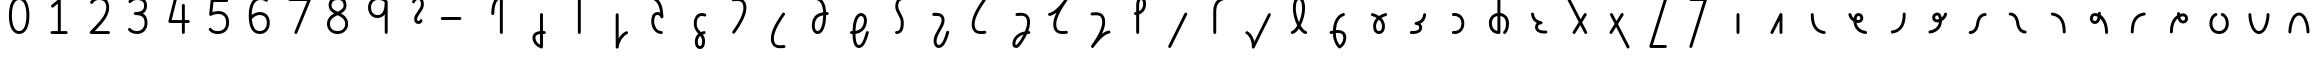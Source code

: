 SplineFontDB: 3.2
FontName: Untitled1
FullName: Untitled1
FamilyName: Untitled1
Weight: Regular
Copyright: Copyright (c) 2023, neilb
UComments: "2023-2-8: Created with FontForge (http://fontforge.org)"
Version: 001.000
ItalicAngle: 0
UnderlinePosition: -100
UnderlineWidth: 50
Ascent: 800
Descent: 200
InvalidEm: 0
LayerCount: 2
Layer: 0 0 "Back" 1
Layer: 1 0 "Fore" 0
XUID: [1021 709 80515229 13340]
StyleMap: 0x0000
FSType: 0
OS2Version: 0
OS2_WeightWidthSlopeOnly: 0
OS2_UseTypoMetrics: 1
CreationTime: 1675857821
ModificationTime: 1675922574
OS2TypoAscent: 0
OS2TypoAOffset: 1
OS2TypoDescent: 0
OS2TypoDOffset: 1
OS2TypoLinegap: 90
OS2WinAscent: 0
OS2WinAOffset: 1
OS2WinDescent: 0
OS2WinDOffset: 1
HheadAscent: 0
HheadAOffset: 1
HheadDescent: 0
HheadDOffset: 1
OS2Vendor: 'PfEd'
DEI: 91125
Encoding: UnicodeFull
UnicodeInterp: none
NameList: AGL For New Fonts
DisplaySize: -48
AntiAlias: 1
FitToEm: 1
WinInfo: 58944 16 14
BeginChars: 1114123 69

StartChar: .notdef
Encoding: 1114112 -1 0
Width: 0
VWidth: 0
Flags: H
LayerCount: 2
Fore
SplineSet
152 862 m 2
 673 862 l 2
 693 862 710 845 710 825 c 2
 710 37 l 2
 710 17 693 0 673 0 c 2
 152 0 l 2
 132 0 115 17 115 37 c 2
 115 825 l 2
 115 845 132 862 152 862 c 2
210 788 m 1
 413 482 l 1
 615 788 l 1
 210 788 l 1
189 718 m 1
 189 144 l 1
 379 431 l 1
 189 718 l 1
636 718 m 1
 446 431 l 1
 636 144 l 1
 636 718 l 1
413 380 m 1
 210 74 l 1
 615 74 l 1
 413 380 l 1
EndSplineSet
Validated: 1
EndChar

StartChar: age
Encoding: 58995 58995 1
Width: 1000
Flags: H
LayerCount: 2
Fore
SplineSet
235 475 m 0
 235 495 250 512 272 512 c 0
 289 512 304 501 308 485 c 0
 320 440 342 408 369 385 c 1
 374 420 384 446 398 467 c 0
 422 501 460 512 486 512 c 0
 553 512 608 458 608 388 c 0
 608 318 553 264 486 264 c 0
 471 264 456 266 440 269 c 1
 455 144 553 79 671 62 c 0
 689 59 703 44 703 25 c 0
 703 4 686 -12 666 -12 c 0
 664 -12 663 -12 661 -12 c 0
 587 -2 513 27 457 79 c 0
 402 130 366 205 364 299 c 1
 306 332 258 384 236 465 c 0
 235 468 235 472 235 475 c 0
534 388 m 0
 534 419 513 438 486 438 c 0
 485 438 485 438 484 438 c 0
 472 438 468 438 459 425 c 0
 452 414 442 390 439 346 c 1
 457 340 473 338 486 338 c 0
 512 338 534 357 534 388 c 0
EndSplineSet
Validated: 1
EndChar

StartChar: age_roar
Encoding: 1114113 -1 2
Width: 0
VWidth: 0
Flags: H
LayerCount: 2
Fore
SplineSet
588 475 m 0
 588 509 620 514 655 514 c 0
 800 514 899 405 899 250 c 0
 899 83 788 -14 626 -14 c 0
 611 -14 595 -14 580 -12 c 0
 487 -2 402 25 340 78 c 0
 279 129 242 205 240 299 c 1
 182 332 134 384 112 465 c 0
 111 468 111 472 111 475 c 0
 111 495 126 512 148 512 c 0
 165 512 180 501 184 485 c 0
 196 440 218 408 245 385 c 1
 250 420 261 446 275 467 c 0
 299 501 336 512 362 512 c 0
 429 512 484 458 484 388 c 0
 484 318 429 264 362 264 c 0
 347 264 332 266 316 269 c 1
 323 209 349 167 388 134 c 0
 435 95 504 71 588 62 c 0
 601 61 613 60 625 60 c 0
 677 60 722 71 756 95 c 0
 798 124 826 170 826 250 c 0
 826 330 797 377 760 406 c 0
 729 430 690 440 654 440 c 0
 644 440 635 438 625 438 c 0
 605 438 588 454 588 475 c 0
411 388 m 0
 411 419 389 438 362 438 c 0
 361 438 362 438 361 438 c 0
 349 438 344 438 335 425 c 0
 328 414 318 390 315 346 c 1
 333 340 349 338 362 338 c 0
 388 338 411 357 411 388 c 0
EndSplineSet
Validated: 1
EndChar

StartChar: ah
Encoding: 58998 58998 3
Width: 1000
Flags: H
LayerCount: 2
Fore
SplineSet
655 512 m 0
 675 512 692 495 692 475 c 0
 692 455 675 438 655 438 c 0
 622 438 590 425 563 395 c 0
 536 365 513 316 504 245 c 0
 493 163 465 99 425 55 c 0
 385 11 333 -12 279 -12 c 0
 259 -12 242 5 242 25 c 0
 242 45 259 62 279 62 c 0
 312 62 344 75 371 105 c 0
 398 135 421 184 430 255 c 0
 441 337 469 401 509 445 c 0
 549 489 601 512 655 512 c 0
EndSplineSet
Validated: 1
EndChar

StartChar: ah_roar
Encoding: 1114114 -1 4
Width: 0
VWidth: 0
Flags: H
LayerCount: 2
Fore
SplineSet
620 62 m 0
 630 62 639 60 649 60 c 0
 685 60 724 70 755 94 c 0
 792 123 820 170 820 250 c 0
 820 330 793 374 751 402 c 0
 714 427 661 439 603 439 c 0
 533 439 483 423 448 390 c 0
 417 361 394 316 385 245 c 0
 374 163 347 99 307 55 c 0
 267 11 214 -12 160 -12 c 0
 140 -12 123 5 123 25 c 0
 123 45 140 62 160 62 c 0
 193 62 225 75 252 105 c 0
 279 135 303 184 312 255 c 0
 323 337 350 401 397 444 c 0
 450 493 518 513 605 513 c 0
 673 513 739 499 793 463 c 0
 854 422 894 348 894 250 c 0
 894 95 795 -14 650 -14 c 0
 615 -14 583 -9 583 25 c 0
 583 46 600 62 620 62 c 0
EndSplineSet
Validated: 1
EndChar

StartChar: axe
Encoding: 58987 58987 5
Width: 1000
Flags: H
LayerCount: 2
Fore
SplineSet
216 837 m 0
 216 856 231 874 253 874 c 0
 267 874 280 866 286 854 c 2
 540 358 l 1
 625 495 l 2
 632 505 643 512 656 512 c 0
 678 512 693 495 693 475 c 0
 693 468 692 461 688 455 c 2
 579 281 l 1
 701 42 l 2
 704 37 706 31 706 25 c 0
 706 6 691 -12 669 -12 c 0
 655 -12 642 -4 636 8 c 2
 533 208 l 1
 407 5 l 2
 400 -5 389 -12 376 -12 c 0
 355 -12 339 5 339 25 c 0
 339 32 340 39 344 45 c 2
 494 285 l 1
 220 820 l 2
 217 825 216 831 216 837 c 0
EndSplineSet
Validated: 1
EndChar

StartChar: bob
Encoding: 58961 58961 6
Width: 1000
Flags: H
LayerCount: 2
Fore
SplineSet
634 -12 m 0
 622 -12 610 -10 599 -10 c 1
 599 -337 l 2
 599 -357 582 -374 562 -374 c 0
 558 -374 553 -373 549 -372 c 0
 419 -325 337 -220 337 -101 c 0
 337 -43 371 7 424 34 c 0
 453 48 486 57 525 61 c 1
 525 475 l 2
 525 495 542 512 562 512 c 0
 582 512 599 495 599 475 c 2
 599 64 l 1
 611 64 623 63 636 62 c 0
 655 61 671 44 671 25 c 0
 671 4 654 -12 634 -12 c 0
525 -13 m 1
 496 -17 474 -24 457 -32 c 0
 423 -49 411 -68 411 -101 c 0
 411 -173 450 -238 525 -280 c 1
 525 -13 l 1
EndSplineSet
Validated: 1
EndChar

StartChar: church
Encoding: 58974 58974 7
Width: 1000
Flags: H
LayerCount: 2
Fore
SplineSet
263 438 m 0
 243 438 226 453 226 475 c 0
 226 493 239 508 256 511 c 0
 365 531 493 653 645 859 c 0
 652 868 662 874 674 874 c 0
 694 874 711 857 711 837 c 0
 711 829 709 822 705 816 c 0
 509 538 431 356 431 231 c 0
 431 134 454 56 576 56 c 0
 617 56 632 57 682 62 c 0
 683 62 685 62 686 62 c 0
 706 62 723 46 723 25 c 0
 723 6 709 -10 690 -12 c 0
 638 -17 618 -18 576 -18 c 0
 474 -18 412 33 384 90 c 0
 359 142 357 195 357 224 c 0
 357 313 381 403 437 519 c 1
 382 477 326 449 269 439 c 0
 267 439 265 438 263 438 c 0
EndSplineSet
Validated: 1
EndChar

StartChar: deed
Encoding: 58963 58963 8
Width: 1000
Flags: H
LayerCount: 2
Fore
SplineSet
690 62 m 0
 709 62 727 47 727 25 c 0
 727 10 718 -2 706 -8 c 0
 598 -60 507 -194 492 -341 c 0
 490 -360 474 -374 455 -374 c 0
 435 -374 418 -357 418 -337 c 2
 418 475 l 2
 418 495 435 512 455 512 c 0
 475 512 492 495 492 475 c 2
 492 -113 l 1
 537 -38 600 23 674 58 c 0
 679 60 684 62 690 62 c 0
EndSplineSet
Validated: 1
EndChar

StartChar: deed_ado_roar
Encoding: 1114115 -1 9
Width: 0
VWidth: 0
Flags: H
LayerCount: 2
Fore
SplineSet
840 62 m 0
 850 62 859 60 869 60 c 0
 905 60 944 70 975 94 c 0
 1012 123 1040 170 1040 250 c 0
 1040 330 1013 374 971 403 c 0
 936 427 887 439 833 439 c 0
 823 439 813 439 802 438 c 0
 657 422 534 296 431 134 c 0
 328 -28 246 -221 171 -355 c 0
 165 -366 152 -374 138 -374 c 0
 118 -374 101 -357 101 -337 c 2
 101 475 l 2
 101 495 118 512 138 512 c 0
 158 512 175 495 175 475 c 2
 175 -186 l 1
 231 -74 294 56 369 174 c 0
 477 344 612 493 794 512 c 0
 807 513 820 513 834 513 c 0
 999 513 1114 420 1114 250 c 0
 1114 95 1015 -14 870 -14 c 0
 835 -14 803 -9 803 25 c 0
 803 46 820 62 840 62 c 0
EndSplineSet
Validated: 1
EndChar

StartChar: eat
Encoding: 58993 58993 10
Width: 1000
Flags: H
LayerCount: 2
Fore
SplineSet
549 512 m 0
 570 512 586 495 586 475 c 2
 586 25 l 2
 586 5 569 -12 549 -12 c 0
 529 -12 513 5 513 25 c 2
 513 319 l 1
 356 8 l 2
 350 -4 337 -12 323 -12 c 0
 301 -12 286 6 286 25 c 0
 286 31 288 37 290 42 c 2
 516 492 l 2
 522 503 533 512 549 512 c 0
EndSplineSet
Validated: 1
EndChar

StartChar: ed
Encoding: 58994 58994 11
Width: 1000
Flags: H
LayerCount: 2
Fore
SplineSet
668 25 m 0
 668 4 651 -12 631 -12 c 0
 629 -12 628 -12 626 -12 c 0
 548 -1 462 30 398 105 c 0
 334 180 294 297 294 475 c 0
 294 495 311 512 331 512 c 0
 351 512 368 495 368 475 c 0
 368 308 404 211 454 153 c 0
 504 95 568 72 636 62 c 0
 654 59 668 44 668 25 c 0
EndSplineSet
Validated: 1
EndChar

StartChar: ed_roar
Encoding: 1114116 -1 12
Width: 0
VWidth: 0
Flags: H
LayerCount: 2
Fore
SplineSet
565 475 m 0
 565 509 596 514 631 514 c 0
 776 514 876 405 876 250 c 0
 876 80 761 -13 596 -13 c 0
 583 -13 570 -13 557 -12 c 0
 484 -6 391 24 314 99 c 0
 237 174 181 295 181 475 c 0
 181 495 198 512 218 512 c 0
 238 512 255 495 255 475 c 0
 255 310 304 212 366 151 c 0
 428 90 505 67 563 62 c 0
 574 61 585 60 595 60 c 0
 649 60 698 73 733 97 c 0
 775 126 802 170 802 250 c 0
 802 330 773 377 736 406 c 0
 705 430 667 440 631 440 c 0
 621 440 611 438 601 438 c 0
 581 438 565 454 565 475 c 0
EndSplineSet
Validated: 1
EndChar

StartChar: eight
Encoding: 56 56 13
Width: 1000
Flags: H
LayerCount: 2
Fore
SplineSet
378 480 m 1
 309 517 240 573 240 672 c 0
 240 723 255 775 294 814 c 0
 333 853 393 874 471 874 c 0
 549 874 606 851 642 811 c 0
 678 771 688 719 688 668 c 0
 688 571 620 516 551 480 c 1
 642 434 728 364 728 230 c 0
 728 106 629 -12 464 -12 c 0
 299 -12 200 106 200 230 c 0
 200 364 287 434 378 480 c 1
471 800 m 0
 406 800 368 783 346 761 c 0
 324 739 314 708 314 672 c 0
 314 627 331 602 364 576 c 0
 390 556 426 538 465 520 c 1
 504 538 539 556 564 575 c 0
 597 600 615 624 615 668 c 0
 615 708 606 740 587 762 c 0
 568 784 536 800 471 800 c 0
465 439 m 1
 412 415 361 390 327 358 c 0
 294 327 273 291 273 230 c 0
 273 142 331 62 464 62 c 0
 597 62 655 142 655 230 c 0
 655 291 634 327 601 358 c 0
 567 390 517 415 465 439 c 1
EndSplineSet
Validated: 1
EndChar

StartChar: emdash
Encoding: 8212 8212 14
Width: 1000
Flags: H
LayerCount: 2
Fore
SplineSet
80 412 m 2
 524 412 l 2
 544 412 561 395 561 375 c 0
 561 355 544 338 524 338 c 2
 80 338 l 2
 60 338 43 355 43 375 c 0
 43 395 60 412 80 412 c 2
EndSplineSet
Validated: 1
EndChar

StartChar: exam
Encoding: 58988 58988 15
Width: 1000
Flags: H
LayerCount: 2
Fore
SplineSet
275 475 m 0
 275 494 290 512 312 512 c 0
 326 512 338 504 344 492 c 2
 436 314 l 1
 549 495 l 2
 556 505 567 512 580 512 c 0
 602 512 617 495 617 475 c 0
 617 468 615 461 611 455 c 2
 475 237 l 1
 760 -320 l 2
 763 -325 764 -331 764 -337 c 0
 764 -356 749 -374 727 -374 c 0
 713 -374 700 -366 694 -354 c 2
 429 164 l 1
 330 5 l 2
 323 -5 312 -12 299 -12 c 0
 278 -12 262 5 262 25 c 0
 262 32 264 39 268 45 c 2
 390 241 l 1
 279 458 l 2
 276 463 275 469 275 475 c 0
EndSplineSet
Validated: 1
EndChar

StartChar: fife
Encoding: 58968 58968 16
Width: 1000
Flags: H
LayerCount: 2
Fore
SplineSet
407 837 m 0
 407 858 424 874 444 874 c 0
 447 874 450 874 453 873 c 0
 605 832 669 694 679 511 c 1
 688 511 697 512 706 512 c 0
 726 512 743 495 743 475 c 0
 743 455 726 438 706 438 c 0
 697 438 689 437 680 437 c 1
 678 324 662 217 629 134 c 0
 602 65 554 -12 465 -12 c 0
 371 -12 320 86 320 182 c 0
 320 297 359 387 429 440 c 0
 476 476 535 497 605 506 c 1
 597 657 555 770 434 802 c 0
 418 806 407 820 407 837 c 0
393 183 m 0
 393 128 416 62 465 62 c 0
 483 62 497 69 514 85 c 0
 531 101 547 128 561 162 c 0
 588 230 604 328 606 431 c 1
 550 422 506 406 474 381 c 0
 425 343 393 282 393 183 c 0
EndSplineSet
Validated: 1
EndChar

StartChar: five
Encoding: 53 53 17
Width: 1000
Flags: H
LayerCount: 2
Fore
SplineSet
243 105 m 0
 243 125 259 142 280 142 c 0
 291 142 301 137 308 129 c 0
 341 89 379 62 469 62 c 0
 532 62 584 79 620 113 c 0
 656 147 679 197 679 273 c 0
 679 349 657 400 624 433 c 0
 591 466 545 483 486 483 c 0
 411 483 345 465 312 442 c 0
 306 438 299 436 291 436 c 0
 271 436 254 453 254 473 c 0
 254 474 254 476 254 477 c 2
 293 830 l 2
 295 848 311 863 330 863 c 2
 692 863 l 2
 712 863 729 846 729 826 c 0
 729 806 712 789 692 789 c 2
 363 789 l 1
 335 533 l 1
 371 545 422 557 486 557 c 0
 559 557 627 534 676 485 c 0
 725 436 753 364 753 273 c 0
 753 181 722 108 670 59 c 0
 618 10 546 -12 469 -12 c 0
 399 -12 349 4 314 25 c 0
 279 46 259 72 251 81 c 0
 246 87 243 96 243 105 c 0
EndSplineSet
Validated: 1
EndChar

StartChar: four
Encoding: 52 52 18
Width: 1000
Flags: H
LayerCount: 2
Fore
SplineSet
409 874 m 0
 431 874 446 857 446 837 c 0
 446 834 446 831 445 828 c 2
 318 317 l 1
 573 317 l 1
 573 686 l 2
 573 706 590 723 610 723 c 0
 630 723 646 706 646 686 c 2
 646 317 l 1
 733 317 l 2
 753 317 770 300 770 280 c 0
 770 260 753 243 733 243 c 2
 646 243 l 1
 646 25 l 2
 646 5 630 -12 610 -12 c 0
 590 -12 573 5 573 25 c 2
 573 243 l 1
 271 243 l 2
 251 243 234 260 234 280 c 0
 234 283 234 286 235 289 c 2
 373 846 l 2
 377 862 391 874 409 874 c 0
EndSplineSet
Validated: 1
EndChar

StartChar: gig
Encoding: 58965 58965 19
Width: 1000
Flags: H
LayerCount: 2
Fore
SplineSet
370 263 m 0
 370 392 439 512 569 512 c 0
 601 512 683 508 683 461 c 0
 683 439 665 425 646 425 c 0
 641 425 636 426 631 428 c 0
 610 437 593 438 569 438 c 0
 482 438 444 353 444 263 c 0
 444 176 448 138 535 51 c 0
 539 47 543 42 547 38 c 1
 569 48 595 56 623 61 c 0
 625 61 628 62 630 62 c 0
 650 62 666 47 666 25 c 0
 666 7 653 -8 636 -11 c 0
 622 -14 610 -17 598 -21 c 1
 614 -44 626 -66 634 -86 c 0
 650 -126 651 -162 651 -193 c 0
 651 -298 607 -374 523 -374 c 0
 440 -374 395 -297 395 -193 c 0
 395 -147 408 -93 444 -44 c 0
 455 -29 468 -15 483 -2 c 1
 387 94 370 170 370 263 c 0
532 -57 m 1
 521 -66 511 -76 503 -87 c 0
 478 -121 469 -161 469 -193 c 0
 469 -251 483 -277 494 -288 c 0
 505 -299 516 -300 523 -300 c 0
 531 -300 542 -299 553 -288 c 0
 564 -277 577 -252 577 -193 c 0
 577 -132 563 -98 532 -57 c 1
EndSplineSet
Validated: 1
EndChar

StartChar: haha
Encoding: 58978 58978 20
Width: 1000
Flags: H
LayerCount: 2
Fore
SplineSet
659 874 m 0
 679 874 696 857 696 837 c 0
 696 817 679 800 659 800 c 0
 608 800 552 783 508 742 c 0
 464 701 431 637 431 534 c 2
 431 25 l 2
 431 5 414 -12 394 -12 c 0
 374 -12 357 5 357 25 c 2
 357 534 l 2
 357 653 398 741 457 796 c 0
 516 851 591 874 659 874 c 0
EndSplineSet
Validated: 1
EndChar

StartChar: if
Encoding: 58992 58992 21
Width: 1000
Flags: H
LayerCount: 2
Fore
SplineSet
475 512 m 0
 495 512 512 495 512 475 c 2
 512 25 l 2
 512 5 495 -12 475 -12 c 0
 455 -12 438 5 438 25 c 2
 438 475 l 2
 438 495 455 512 475 512 c 0
EndSplineSet
Validated: 1
EndChar

StartChar: if_ado
Encoding: 1114117 -1 22
Width: 0
VWidth: 0
Flags: H
LayerCount: 2
Fore
SplineSet
682 512 m 0
 702 512 719 496 719 475 c 0
 719 456 705 441 687 438 c 0
 562 420 405 280 334 15 c 0
 330 -1 315 -12 298 -12 c 0
 278 -12 261 5 261 25 c 2
 261 475 l 2
 261 495 278 512 298 512 c 0
 318 512 335 495 335 475 c 2
 335 224 l 1
 423 393 551 494 677 512 c 0
 679 512 680 512 682 512 c 0
EndSplineSet
Validated: 1
EndChar

StartChar: if_ado_roar
Encoding: 1114118 -1 23
Width: 0
VWidth: 0
Flags: H
LayerCount: 2
Fore
SplineSet
594 62 m 0
 604 62 613 60 623 60 c 0
 659 60 698 70 729 94 c 0
 766 123 794 170 794 250 c 0
 794 330 767 376 725 405 c 0
 691 429 645 440 594 440 c 0
 582 440 569 439 556 438 c 0
 386 420 234 280 163 15 c 0
 159 -1 144 -12 127 -12 c 0
 107 -12 91 5 91 25 c 2
 91 475 l 2
 91 495 107 512 127 512 c 0
 147 512 164 495 164 475 c 2
 164 222 l 1
 255 393 394 496 549 512 c 0
 564 514 580 514 595 514 c 0
 757 514 868 417 868 250 c 0
 868 95 769 -14 624 -14 c 0
 589 -14 557 -9 557 25 c 0
 557 46 574 62 594 62 c 0
EndSplineSet
Validated: 1
EndChar

StartChar: inkling
Encoding: 58980 58980 24
Width: 1000
Flags: H
LayerCount: 2
Fore
SplineSet
456 192 m 1
 394 309 347 466 347 602 c 0
 347 692 364 794 417 842 c 0
 438 861 467 874 499 874 c 0
 568 874 608 823 627 772 c 0
 647 719 652 657 652 602 c 0
 652 466 604 309 542 192 c 1
 587 120 639 71 677 61 c 0
 693 57 705 42 705 25 c 0
 705 3 688 -12 668 -12 c 0
 665 -12 661 -12 658 -11 c 0
 596 6 544 54 499 120 c 1
 454 54 402 6 340 -11 c 0
 337 -12 334 -12 331 -12 c 0
 311 -12 294 3 294 25 c 0
 294 42 305 57 321 61 c 0
 359 71 411 120 456 192 c 1
499 800 m 0
 484 800 475 797 466 788 c 0
 430 755 420 670 420 602 c 0
 420 498 452 375 499 272 c 1
 546 375 578 498 578 602 c 0
 578 670 568 755 532 788 c 0
 523 797 514 800 499 800 c 0
EndSplineSet
Validated: 1
EndChar

StartChar: kick
Encoding: 58964 58964 25
Width: 1000
Flags: H
LayerCount: 2
Fore
SplineSet
342 837 m 0
 342 859 360 874 379 874 c 0
 385 874 390 873 395 871 c 0
 553 794 602 621 611 396 c 0
 611 396 611 396 611 395 c 0
 611 375 594 358 574 358 c 0
 561 358 548 365 542 376 c 0
 531 394 521 410 510 421 c 0
 499 432 488 438 465 438 c 0
 423 438 411 424 398 396 c 0
 385 368 380 324 380 281 c 0
 380 250 393 190 422 143 c 0
 451 96 493 62 561 62 c 0
 581 62 597 45 597 25 c 0
 597 5 581 -12 561 -12 c 0
 404 -12 306 142 306 281 c 0
 306 328 310 380 331 427 c 0
 352 474 400 512 465 512 c 0
 489 512 511 506 529 497 c 1
 512 643 469 752 362 804 c 0
 350 810 342 822 342 837 c 0
EndSplineSet
Validated: 1
EndChar

StartChar: loch
Encoding: 58985 58985 26
Width: 1000
Flags: H
LayerCount: 2
Fore
SplineSet
639 -12 m 0
 619 -12 602 5 602 25 c 0
 602 35 606 44 613 51 c 0
 655 93 676 148 676 256 c 0
 676 349 623 423 535 436 c 1
 535 25 l 2
 535 5 518 -12 498 -12 c 0
 406 -12 339 26 300 80 c 0
 261 134 248 201 248 262 c 0
 248 326 269 389 312 436 c 0
 348 475 399 501 461 509 c 1
 461 837 l 2
 461 857 478 874 498 874 c 0
 518 874 535 857 535 837 c 2
 535 510 l 1
 601 502 654 472 690 430 c 0
 731 381 750 318 750 256 c 0
 750 138 722 56 665 -1 c 0
 658 -8 649 -12 639 -12 c 0
461 435 m 1
 375 421 322 356 322 262 c 0
 322 159 363 78 461 64 c 1
 461 435 l 1
EndSplineSet
Validated: 1
EndChar

StartChar: loll
Encoding: 58983 58983 27
Width: 1000
Flags: H
LayerCount: 2
Fore
SplineSet
642 512 m 0
 663 512 679 495 679 475 c 0
 679 474 679 472 679 471 c 0
 673 418 657 362 618 316 c 0
 597 291 569 269 535 252 c 1
 561 228 579 192 579 149 c 0
 579 36 471 -14 353 -14 c 0
 337 -14 321 -14 304 -12 c 0
 285 -10 270 6 270 25 c 0
 270 46 287 62 307 62 c 0
 322 62 336 60 350 60 c 0
 393 60 431 67 457 79 c 0
 491 95 506 113 506 149 c 0
 506 196 471 218 426 218 c 0
 406 218 390 235 390 255 c 0
 390 273 402 288 419 291 c 0
 491 305 534 332 561 364 c 0
 588 396 601 436 605 479 c 0
 607 498 623 512 642 512 c 0
EndSplineSet
Validated: 1
EndChar

StartChar: mime
Encoding: 58981 58981 28
Width: 1000
Flags: H
LayerCount: 2
Fore
SplineSet
612 512 m 0
 632 512 649 497 649 475 c 0
 649 459 638 445 624 440 c 0
 493 393 436 272 423 88 c 1
 440 90 456 90 472 90 c 0
 599 90 682 25 682 -103 c 0
 682 -211 628 -314 532 -369 c 0
 527 -372 521 -374 514 -374 c 0
 504 -374 495 -370 488 -363 c 0
 421 -296 348 -173 347 -1 c 1
 335 -4 322 -6 311 -10 c 0
 308 -11 304 -12 300 -12 c 0
 281 -12 263 3 263 25 c 0
 263 42 274 55 289 60 c 0
 308 66 327 71 348 76 c 1
 360 299 438 452 599 510 c 0
 603 511 608 512 612 512 c 0
608 -102 m 0
 608 -17 563 16 477 16 c 0
 459 16 440 14 420 12 c 0
 420 9 420 7 420 4 c 0
 420 -131 471 -230 520 -289 c 1
 576 -245 608 -175 608 -102 c 0
EndSplineSet
Validated: 1
EndChar

StartChar: mime_roar
Encoding: 1114119 -1 29
Width: 0
VWidth: 0
Flags: H
LayerCount: 2
Fore
SplineSet
154 -12 m 0
 135 -12 118 3 118 25 c 0
 118 42 128 55 143 60 c 0
 162 66 184 71 205 76 c 1
 229 335 380 485 542 511 c 0
 569 515 594 518 621 518 c 0
 790 518 903 417 903 250 c 0
 903 95 803 -14 658 -14 c 0
 623 -14 591 -9 591 25 c 0
 591 46 608 62 628 62 c 0
 638 62 647 60 657 60 c 0
 693 60 732 70 763 94 c 0
 800 123 829 170 829 250 c 0
 829 330 801 378 755 409 c 0
 721 431 675 444 620 444 c 0
 599 444 576 443 553 439 c 0
 431 420 306 309 280 88 c 1
 296 90 312 90 327 90 c 0
 454 90 536 25 536 -103 c 0
 536 -211 483 -314 387 -369 c 0
 382 -372 376 -374 369 -374 c 0
 359 -374 349 -370 342 -363 c 0
 275 -296 202 -173 201 -1 c 1
 189 -4 177 -6 166 -10 c 0
 163 -11 158 -12 154 -12 c 0
462 -102 m 0
 462 -17 418 16 332 16 c 0
 314 16 295 14 275 12 c 0
 275 9 275 7 275 4 c 0
 275 -131 325 -230 374 -289 c 1
 430 -245 462 -175 462 -102 c 0
EndSplineSet
Validated: 1
EndChar

StartChar: mime_zoos
Encoding: 1114120 -1 30
Width: 0
VWidth: 0
Flags: H
LayerCount: 2
Fore
SplineSet
616 521 m 0
 751 521 845 464 845 325 c 0
 845 238 794 155 746 72 c 0
 693 -20 645 -102 645 -186 c 0
 645 -238 656 -290 704 -290 c 0
 718 -290 732 -284 749 -268 c 0
 766 -252 785 -226 802 -194 c 0
 836 -130 865 -42 888 45 c 0
 892 61 907 73 924 73 c 0
 946 73 961 56 961 36 c 0
 961 33 961 29 960 26 c 0
 936 -64 906 -156 867 -229 c 0
 848 -266 826 -298 800 -322 c 0
 774 -346 741 -364 704 -364 c 0
 614 -364 571 -280 571 -188 c 0
 571 -74 629 16 682 109 c 0
 730 193 771 271 771 327 c 0
 771 423 711 447 618 447 c 0
 578 447 535 442 496 438 c 0
 378 426 250 310 224 88 c 1
 240 90 256 90 271 90 c 0
 398 90 481 25 481 -103 c 0
 481 -211 428 -314 332 -369 c 0
 327 -372 320 -374 313 -374 c 0
 303 -374 294 -370 287 -363 c 0
 220 -296 147 -173 146 -1 c 1
 134 -4 121 -6 110 -10 c 0
 107 -11 103 -12 99 -12 c 0
 80 -12 62 3 62 25 c 0
 62 42 73 55 88 60 c 0
 107 66 128 71 149 76 c 1
 173 337 324 496 488 512 c 0
 526 516 570 521 616 521 c 0
407 -102 m 0
 407 -17 363 16 277 16 c 0
 259 16 240 14 220 12 c 0
 220 9 220 7 220 4 c 0
 220 -131 270 -230 319 -289 c 1
 375 -245 407 -175 407 -102 c 0
EndSplineSet
Validated: 1
EndChar

StartChar: nine
Encoding: 57 57 31
Width: 1000
Flags: H
LayerCount: 2
Fore
SplineSet
472 874 m 0
 576 874 662 849 711 775 c 0
 715 768 715 763 717 755 c 1
 717 25 l 2
 717 5 700 -12 680 -12 c 0
 660 -12 644 5 644 25 c 2
 644 450 l 1
 603 398 541 362 458 362 c 0
 328 362 226 471 226 618 c 0
 226 766 335 874 472 874 c 0
472 800 m 0
 372 800 300 732 300 618 c 0
 300 503 367 436 458 436 c 0
 539 436 578 470 606 528 c 0
 633 583 642 663 643 743 c 1
 611 784 559 800 472 800 c 0
EndSplineSet
Validated: 1
EndChar

StartChar: nun
Encoding: 58982 58982 32
Width: 1000
Flags: H
LayerCount: 2
Fore
SplineSet
667 512 m 0
 687 512 704 497 704 475 c 0
 704 458 693 443 677 439 c 0
 643 430 601 413 561 390 c 1
 611 339 649 269 649 182 c 0
 649 125 638 78 612 43 c 0
 586 8 545 -12 501 -12 c 0
 457 -12 415 8 389 43 c 0
 363 78 353 125 353 182 c 0
 353 269 391 339 441 390 c 1
 401 413 359 430 325 439 c 0
 309 443 298 458 298 475 c 0
 298 496 315 512 335 512 c 0
 338 512 341 512 344 511 c 0
 390 499 448 476 501 440 c 1
 554 476 611 499 657 511 c 0
 660 512 664 512 667 512 c 0
501 346 m 1
 457 305 426 253 426 182 c 0
 426 135 436 103 449 86 c 0
 462 69 476 62 501 62 c 0
 526 62 539 69 552 86 c 0
 565 103 575 135 575 182 c 0
 575 253 545 305 501 346 c 1
EndSplineSet
Validated: 1
EndChar

StartChar: nun_nun_nun
Encoding: 1114121 -1 33
Width: 0
VWidth: 0
Flags: H
LayerCount: 2
Fore
SplineSet
-173 475 m 0
 -173 497 -156 512 -136 512 c 0
 -133 512 -129 512 -126 511 c 0
 -80 499 -23 476 30 440 c 1
 100 487 184 512 265 512 c 0
 346 512 430 486 499 440 c 1
 568 486 652 512 733 512 c 0
 814 512 899 487 968 440 c 1
 1021 476 1078 499 1124 511 c 0
 1127 512 1131 512 1134 512 c 0
 1154 512 1171 497 1171 475 c 0
 1171 458 1160 443 1144 439 c 0
 1110 430 1068 414 1028 390 c 1
 1081 336 1116 265 1116 182 c 0
 1116 125 1105 78 1079 43 c 0
 1053 8 1012 -12 968 -12 c 0
 924 -12 882 8 856 43 c 0
 830 78 820 125 820 182 c 0
 820 269 858 339 908 390 c 1
 855 420 791 438 733 438 c 0
 675 438 612 421 559 391 c 1
 612 337 648 265 648 182 c 0
 648 125 637 78 611 43 c 0
 585 8 544 -12 500 -12 c 0
 456 -12 414 8 388 43 c 0
 362 78 351 125 351 182 c 0
 351 265 386 337 439 391 c 1
 386 421 323 438 265 438 c 0
 207 438 144 421 91 390 c 1
 141 339 179 269 179 182 c 0
 179 125 168 78 142 43 c 0
 116 8 75 -12 31 -12 c 0
 -13 -12 -55 8 -81 43 c 0
 -107 78 -117 125 -117 182 c 0
 -117 265 -82 336 -29 390 c 1
 -69 414 -111 430 -145 439 c 0
 -161 443 -173 458 -173 475 c 0
499 346 m 1
 453 303 425 248 425 182 c 0
 425 135 435 103 448 86 c 0
 461 69 475 62 500 62 c 0
 525 62 538 69 551 86 c 0
 564 103 574 135 574 182 c 0
 574 248 545 303 499 346 c 1
968 346 m 1
 924 305 894 253 894 182 c 0
 894 135 903 103 916 86 c 0
 929 69 943 62 968 62 c 0
 993 62 1007 69 1020 86 c 0
 1033 103 1042 135 1042 182 c 0
 1042 248 1014 303 968 346 c 1
31 346 m 1
 -15 303 -44 248 -44 182 c 0
 -44 135 -34 103 -21 86 c 0
 -8 69 6 62 31 62 c 0
 56 62 69 69 82 86 c 0
 95 103 105 135 105 182 c 0
 105 253 75 305 31 346 c 1
EndSplineSet
Validated: 1
EndChar

StartChar: oak
Encoding: 59004 59004 34
Width: 1000
Flags: H
LayerCount: 2
Fore
SplineSet
423 512 m 0
 443 512 460 497 460 475 c 0
 460 459 449 445 435 440 c 0
 370 418 334 336 334 250 c 0
 334 147 389 62 502 62 c 0
 615 62 671 147 671 250 c 0
 671 336 635 418 570 440 c 0
 556 445 545 459 545 475 c 0
 545 497 563 512 582 512 c 0
 586 512 590 511 594 510 c 0
 690 477 745 371 745 250 c 0
 745 193 730 130 691 78 c 0
 652 26 587 -12 502 -12 c 0
 417 -12 353 26 314 78 c 0
 275 130 260 193 260 250 c 0
 260 371 315 477 411 510 c 0
 415 511 419 512 423 512 c 0
EndSplineSet
Validated: 1
EndChar

StartChar: oil
Encoding: 59001 59001 35
Width: 1000
Flags: H
LayerCount: 2
Fore
SplineSet
511 524 m 0
 531 524 547 508 547 488 c 0
 547 472 547 457 546 443 c 1
 566 430 587 414 606 394 c 0
 675 322 727 204 727 25 c 0
 727 5 710 -12 690 -12 c 0
 670 -12 653 5 653 25 c 0
 653 190 607 287 553 343 c 0
 547 350 540 355 533 361 c 1
 528 341 521 324 512 308 c 0
 487 264 441 238 393 238 c 0
 324 238 272 298 272 364 c 0
 272 430 324 491 393 491 c 0
 417 491 444 487 473 478 c 1
 473 481 474 485 474 488 c 0
 474 508 491 524 511 524 c 0
393 417 m 0
 366 417 346 393 346 364 c 0
 346 335 366 312 393 312 c 0
 420 312 433 320 448 345 c 0
 456 358 462 376 467 401 c 1
 439 412 413 417 393 417 c 0
EndSplineSet
Validated: 1
EndChar

StartChar: one
Encoding: 49 49 36
Width: 1000
Flags: H
LayerCount: 2
Fore
SplineSet
338 659 m 0
 318 659 301 675 301 696 c 0
 301 707 306 718 314 725 c 2
 484 866 l 2
 490 871 498 874 508 874 c 0
 530 874 545 857 545 837 c 2
 545 73 l 1
 681 73 l 2
 701 73 718 57 718 37 c 0
 718 17 701 0 681 -0 c 0
 562 0 443 0 324 -0 c 0
 304 0 287 17 287 37 c 0
 287 57 304 73 324 73 c 2
 471 73 l 1
 471 759 l 1
 361 668 l 2
 355 663 347 659 338 659 c 0
EndSplineSet
Validated: 1
EndChar

StartChar: pipe
Encoding: 58960 58960 37
Width: 1000
Flags: H
LayerCount: 2
Fore
SplineSet
522 796 m 1
 521 795 509 800 498 800 c 0
 485 800 474 795 460 780 c 0
 446 765 431 739 419 708 c 0
 395 645 381 558 381 475 c 0
 381 455 364 438 344 438 c 0
 324 438 307 455 307 475 c 0
 307 610 337 756 406 830 c 0
 430 856 462 874 498 874 c 0
 518 874 539 872 559 860 c 0
 579 848 596 821 596 793 c 2
 596 25 l 2
 596 5 579 -12 559 -12 c 0
 539 -12 522 5 522 25 c 2
 522 793 l 2
 522 795 522 796 522 796 c 1
EndSplineSet
Validated: 1
EndChar

StartChar: qsbracketleft
Encoding: 58990 58990 38
Width: 1000
Flags: H
LayerCount: 2
Fore
SplineSet
661 874 m 0
 683 874 698 856 698 837 c 0
 698 833 697 829 696 826 c 2
 346 -300 l 1
 661 -300 l 2
 681 -300 698 -317 698 -337 c 0
 698 -357 681 -374 661 -374 c 2
 296 -374 l 2
 276 -374 259 -357 259 -337 c 0
 259 -333 259 -329 260 -326 c 2
 626 848 l 2
 631 863 644 874 661 874 c 0
EndSplineSet
Validated: 1
EndChar

StartChar: question
Encoding: 63 63 39
Width: 1000
Flags: H
LayerCount: 2
Fore
SplineSet
364 718 m 0
 342 718 327 735 327 754 c 0
 327 758 329 763 330 767 c 0
 342 801 360 829 387 848 c 0
 414 867 446 874 482 874 c 0
 522 874 562 860 587 827 c 0
 612 794 622 750 622 690 c 0
 622 608 572 543 530 486 c 0
 488 429 453 378 453 337 c 0
 453 309 462 290 483 290 c 0
 491 290 497 291 501 293 c 0
 505 295 510 297 516 312 c 0
 521 326 534 335 550 335 c 0
 572 335 587 318 587 299 c 0
 587 294 587 289 585 285 c 0
 568 242 532 216 483 216 c 0
 420 216 379 271 379 337 c 0
 379 414 429 474 471 530 c 0
 513 586 548 639 548 690 c 0
 548 741 539 770 529 783 c 0
 519 796 508 800 482 800 c 0
 456 800 440 796 429 788 c 0
 418 780 408 767 399 742 c 0
 394 728 380 718 364 718 c 0
EndSplineSet
Validated: 1
EndChar

StartChar: roar
Encoding: 58984 58984 40
Width: 1000
Flags: H
LayerCount: 2
Fore
SplineSet
322 475 m 0
 322 509 354 514 389 514 c 0
 534 514 633 405 633 250 c 0
 633 95 534 -14 389 -14 c 0
 354 -14 322 -9 322 25 c 0
 322 46 339 62 359 62 c 0
 369 62 378 60 388 60 c 0
 424 60 463 70 494 94 c 0
 531 123 560 170 560 250 c 0
 560 330 531 377 494 406 c 0
 463 430 424 440 388 440 c 0
 378 440 369 438 359 438 c 0
 339 438 322 454 322 475 c 0
EndSplineSet
Validated: 1
EndChar

StartChar: seven
Encoding: 55 55 41
Width: 1000
Flags: H
LayerCount: 2
Fore
SplineSet
422 -12 m 0
 400 -12 385 6 385 25 c 0
 385 30 386 35 388 39 c 2
 704 789 l 1
 269 789 l 2
 249 789 232 806 232 826 c 0
 232 846 249 863 269 863 c 2
 760 863 l 2
 780 863 797 846 797 826 c 0
 797 821 796 815 794 811 c 2
 456 11 l 2
 450 -2 437 -12 422 -12 c 0
EndSplineSet
Validated: 1
EndChar

StartChar: shush
Encoding: 58972 58972 42
Width: 1000
Flags: H
LayerCount: 2
Fore
SplineSet
647 62 m 0
 667 62 684 46 684 25 c 0
 684 6 670 -10 651 -12 c 0
 599 -17 579 -18 537 -18 c 0
 435 -18 373 33 345 90 c 0
 320 142 318 195 318 224 c 0
 318 386 403 573 605 859 c 0
 611 868 621 874 635 874 c 0
 656 874 672 857 672 837 c 0
 672 829 669 822 665 816 c 0
 469 538 392 356 392 231 c 0
 392 134 415 56 537 56 c 0
 578 56 593 57 643 62 c 0
 644 62 646 62 647 62 c 0
EndSplineSet
Validated: 1
EndChar

StartChar: sis
Encoding: 58970 58970 43
Width: 1000
Flags: H
LayerCount: 2
Fore
SplineSet
406 651 m 0
 406 777 475 874 586 874 c 0
 606 874 622 857 622 837 c 0
 622 817 606 800 586 800 c 0
 563 800 537 791 517 770 c 0
 497 749 480 712 480 651 c 0
 480 595 510 545 545 484 c 0
 580 423 620 352 620 260 c 0
 620 176 609 111 579 63 c 0
 549 15 497 -12 438 -12 c 0
 418 -12 401 5 401 25 c 0
 401 45 418 62 438 62 c 0
 479 62 498 72 516 101 c 0
 534 130 546 183 546 260 c 0
 546 410 406 498 406 651 c 0
EndSplineSet
Validated: 1
EndChar

StartChar: six
Encoding: 54 54 44
Width: 1000
Flags: H
LayerCount: 2
Fore
SplineSet
770 250 m 0
 770 103 670 -12 518 -12 c 0
 418 -12 343 43 301 125 c 0
 259 207 244 313 244 431 c 0
 244 550 263 658 309 739 c 0
 355 820 434 874 535 874 c 0
 581 874 646 866 708 823 c 0
 718 816 724 806 724 793 c 0
 724 772 707 756 687 756 c 0
 679 756 672 759 666 763 c 0
 620 795 574 800 535 800 c 0
 459 800 411 766 374 702 c 0
 338 639 319 546 318 439 c 1
 392 496 467 512 522 512 c 0
 587 512 649 492 696 448 c 0
 743 404 770 336 770 250 c 0
518 62 m 0
 631 62 696 142 696 250 c 0
 696 321 675 366 645 395 c 0
 615 424 572 438 522 438 c 0
 469 438 395 424 321 343 c 1
 328 269 343 205 367 159 c 0
 400 95 443 62 518 62 c 0
EndSplineSet
Validated: 1
EndChar

StartChar: thoth
Encoding: 58966 58966 45
Width: 1000
Flags: HW
LayerCount: 2
Fore
Refer: 42 58972 N -1 0 0 -1 1002 856 2
EndChar

StartChar: three
Encoding: 51 51 46
Width: 1000
Flags: H
LayerCount: 2
Fore
SplineSet
273 725 m 0
 252 725 236 742 236 762 c 0
 236 771 240 780 245 786 c 0
 298 849 377 874 454 874 c 0
 510 874 569 865 618 833 c 0
 667 801 701 742 701 664 c 0
 701 576 663 510 597 475 c 1
 615 466 630 455 644 442 c 0
 695 394 712 326 712 248 c 0
 712 92 599 -12 448 -12 c 0
 325 -12 260 52 237 73 c 0
 230 80 225 89 225 100 c 0
 225 121 242 137 262 137 c 0
 272 137 279 134 286 128 c 0
 315 102 348 62 448 62 c 0
 561 62 639 131 639 248 c 0
 639 315 626 359 594 388 c 0
 562 417 505 437 407 438 c 0
 387 438 371 455 371 475 c 0
 371 495 387 512 407 512 c 0
 486 513 544 526 577 549 c 0
 610 572 627 604 627 664 c 0
 627 723 608 751 578 771 c 0
 548 791 502 800 454 800 c 0
 393 800 337 780 302 738 c 0
 295 730 284 725 273 725 c 0
EndSplineSet
Validated: 1
EndChar

StartChar: tut
Encoding: 58962 58962 47
Width: 1000
Flags: H
LayerCount: 2
Fore
SplineSet
509 874 m 0
 529 874 545 857 545 837 c 2
 545 25 l 2
 545 5 529 -12 509 -12 c 0
 489 -12 472 5 472 25 c 2
 472 837 l 2
 472 857 489 874 509 874 c 0
EndSplineSet
Validated: 1
EndChar

StartChar: two
Encoding: 50 50 48
Width: 1000
Flags: H
LayerCount: 2
Fore
SplineSet
315 708 m 0
 294 708 278 725 278 745 c 0
 278 754 282 762 288 769 c 0
 346 835 407 874 516 874 c 0
 584 874 646 855 689 811 c 0
 732 767 754 701 754 618 c 0
 754 489 678 372 588 269 c 0
 524 196 453 129 394 73 c 1
 739 73 l 2
 759 73 776 57 776 37 c 0
 776 17 759 0 739 -0 c 2
 303 -0 l 2
 283 0 266 17 266 37 c 0
 266 47 269 55 276 62 c 0
 345 132 447 220 532 317 c 0
 617 414 681 519 681 618 c 0
 681 688 663 732 636 759 c 0
 609 786 571 800 516 800 c 0
 421 800 396 781 343 720 c 0
 336 712 326 708 315 708 c 0
EndSplineSet
Validated: 1
EndChar

StartChar: valve
Encoding: 58969 58969 49
Width: 1000
Flags: H
LayerCount: 2
Fore
SplineSet
709 62 m 0
 731 62 746 45 746 25 c 0
 746 22 746 18 745 15 c 0
 720 -79 692 -170 656 -242 c 0
 638 -278 618 -310 593 -334 c 0
 568 -358 536 -374 500 -374 c 0
 415 -374 376 -294 359 -221 c 0
 345 -160 339 -87 338 -11 c 1
 329 -11 321 -12 312 -12 c 0
 292 -12 275 5 275 25 c 0
 275 45 292 62 312 62 c 0
 321 62 329 63 338 63 c 1
 340 176 356 283 389 366 c 0
 416 435 465 512 554 512 c 0
 643 512 699 426 699 338 c 0
 699 225 659 132 591 73 c 0
 544 32 484 8 412 -4 c 1
 413 -80 418 -151 431 -204 c 0
 439 -239 451 -265 463 -280 c 0
 475 -295 484 -300 500 -300 c 0
 514 -300 526 -295 542 -280 c 0
 558 -265 574 -240 590 -209 c 0
 621 -146 649 -57 674 35 c 0
 678 51 692 62 709 62 c 0
625 337 m 0
 625 384 600 438 554 438 c 0
 536 438 521 431 504 415 c 0
 487 399 471 372 457 338 c 0
 430 270 414 173 412 71 c 1
 467 82 511 101 543 129 c 0
 592 172 625 240 625 337 c 0
EndSplineSet
Validated: 1
EndChar

StartChar: whitewheat
Encoding: 58979 58979 50
Width: 1000
Flags: H
LayerCount: 2
Fore
SplineSet
760 512 m 0
 782 512 797 495 797 475 c 0
 797 469 795 464 793 459 c 2
 389 -354 l 2
 383 -366 370 -374 356 -374 c 0
 336 -374 319 -357 319 -337 c 0
 319 -325 322 -314 322 -301 c 0
 322 -253 309 -193 287 -141 c 0
 259 -77 216 -24 181 -9 c 0
 168 -3 159 10 159 25 c 0
 159 47 177 62 196 62 c 0
 201 62 205 61 210 59 c 0
 298 21 358 -90 384 -199 c 1
 727 491 l 2
 733 503 746 512 760 512 c 0
EndSplineSet
Validated: 1
EndChar

StartChar: winwin
Encoding: 58977 58977 51
Width: 1000
Flags: H
LayerCount: 2
Fore
SplineSet
670 512 m 0
 692 512 707 495 707 475 c 0
 707 469 706 464 704 459 c 2
 300 -354 l 2
 294 -366 281 -374 267 -374 c 0
 245 -374 230 -356 230 -337 c 0
 230 -331 232 -326 234 -321 c 2
 637 491 l 2
 643 503 656 512 670 512 c 0
EndSplineSet
Validated: 1
EndChar

StartChar: wool
Encoding: 59005 59005 52
Width: 1000
Flags: H
LayerCount: 2
Fore
SplineSet
272 512 m 0
 292 512 309 495 309 475 c 0
 309 347 353 169 427 96 c 0
 450 73 473 62 499 62 c 0
 525 62 548 73 571 96 c 0
 644 169 689 347 689 475 c 0
 689 495 706 512 726 512 c 0
 746 512 763 495 763 475 c 0
 763 324 711 131 623 44 c 0
 590 11 547 -12 499 -12 c 0
 451 -12 408 11 375 44 c 0
 287 131 235 323 235 475 c 0
 235 495 252 512 272 512 c 0
EndSplineSet
Validated: 1
EndChar

StartChar: yoyo
Encoding: 58976 58976 53
Width: 1000
Flags: H
LayerCount: 2
Fore
SplineSet
553 874 m 0
 587 874 622 859 644 829 c 0
 666 799 677 757 677 705 c 0
 677 632 652 565 605 516 c 0
 578 488 544 466 504 453 c 1
 504 25 l 2
 504 5 487 -12 467 -12 c 0
 447 -12 430 5 430 25 c 2
 430 439 l 1
 424 439 417 438 411 438 c 0
 391 438 374 455 374 475 c 0
 374 495 391 512 411 512 c 0
 418 512 424 513 430 513 c 1
 430 660 l 2
 430 728 439 777 459 814 c 0
 479 851 516 874 553 874 c 0
504 532 m 1
 563 561 603 623 603 705 c 0
 603 747 594 773 585 785 c 0
 576 797 568 800 553 800 c 0
 540 800 535 799 524 779 c 0
 513 759 504 721 504 660 c 2
 504 532 l 1
EndSplineSet
Validated: 1
EndChar

StartChar: yoyo_ooze
Encoding: 1114122 -1 54
Width: 0
VWidth: 0
Flags: H
LayerCount: 2
Fore
SplineSet
508 722 m 0
 508 624 416 506 336 463 c 1
 336 259 l 1
 365 331 401 404 447 454 c 0
 478 487 515 512 560 512 c 0
 642 512 708 447 753 359 c 0
 798 271 824 153 824 25 c 0
 824 5 807 -12 787 -12 c 0
 767 -12 750 5 750 25 c 0
 750 143 725 251 687 326 c 0
 649 401 601 438 560 438 c 0
 543 438 524 428 501 404 c 0
 478 380 455 342 434 299 c 0
 392 212 357 101 334 15 c 0
 330 -1 316 -12 299 -12 c 0
 279 -12 262 5 262 25 c 2
 262 439 l 1
 256 438 248 438 242 438 c 0
 222 438 206 455 206 475 c 0
 206 495 222 512 242 512 c 0
 248 512 256 513 262 514 c 1
 262 660 l 2
 262 728 270 777 290 814 c 0
 310 851 348 874 385 874 c 0
 463 874 508 805 508 722 c 0
385 800 m 0
 372 800 366 799 355 779 c 0
 344 759 336 721 336 660 c 2
 336 553 l 1
 349 564 361 577 373 591 c 0
 411 637 434 697 434 722 c 0
 434 754 426 774 417 785 c 0
 408 796 399 800 385 800 c 0
EndSplineSet
Validated: 1
EndChar

StartChar: zero
Encoding: 48 48 55
Width: 1000
Flags: H
LayerCount: 2
Fore
SplineSet
504 874 m 0
 588 874 658 823 699 744 c 0
 740 665 760 558 760 431 c 0
 760 304 740 198 699 119 c 0
 658 40 588 -12 504 -12 c 0
 420 -12 350 40 309 119 c 0
 268 198 248 304 248 431 c 0
 248 558 268 665 309 744 c 0
 350 823 420 874 504 874 c 0
504 800 m 0
 448 800 407 772 374 709 c 0
 341 646 322 550 322 431 c 0
 322 312 341 216 374 153 c 0
 407 90 448 62 504 62 c 0
 560 62 600 90 633 153 c 0
 666 216 686 312 686 431 c 0
 686 550 666 646 633 709 c 0
 600 772 560 800 504 800 c 0
EndSplineSet
Validated: 1
EndChar

StartChar: zhivago
Encoding: 58973 58973 56
Width: 1000
Flags: H
LayerCount: 2
Fore
SplineSet
448 438 m 0
 428 438 411 454 411 475 c 0
 411 494 425 510 444 512 c 0
 496 517 516 518 558 518 c 0
 660 518 722 467 750 410 c 0
 776 358 777 303 777 274 c 0
 777 272 777 270 777 268 c 0
 777 206 760 135 733 62 c 1
 737 62 742 62 746 62 c 0
 766 62 783 45 783 25 c 0
 783 5 766 -12 746 -12 c 0
 731 -12 717 -12 702 -13 c 1
 659 -110 594 -224 538 -295 c 0
 521 -316 506 -334 490 -348 c 0
 474 -362 460 -374 433 -374 c 0
 413 -374 396 -370 382 -362 c 0
 368 -354 362 -346 357 -341 c 0
 338 -323 340 -310 338 -295 c 0
 337 -287 336 -279 336 -269 c 0
 336 -217 345 -173 371 -128 c 0
 438 -12 545 37 650 54 c 1
 682 134 703 213 703 268 c 0
 703 365 680 444 558 444 c 0
 517 444 502 443 452 438 c 0
 451 438 449 438 448 438 c 0
614 -28 m 1
 524 -53 410 -131 410 -268 c 0
 410 -278 411 -288 414 -293 c 0
 416 -295 420 -299 420 -299 c 1
 420 -299 421 -300 429 -300 c 1
 428 -300 434 -298 441 -292 c 0
 451 -283 465 -268 480 -249 c 0
 521 -197 578 -104 614 -28 c 1
EndSplineSet
Validated: 1
EndChar

StartChar: zoos
Encoding: 58971 58971 57
Width: 1000
Flags: H
LayerCount: 2
Fore
SplineSet
367 427 m 0
 347 427 330 442 330 464 c 0
 330 481 342 496 358 500 c 0
 384 506 413 512 463 512 c 0
 504 512 548 501 583 470 c 0
 618 439 639 388 639 323 c 0
 639 233 587 148 538 62 c 0
 486 -29 439 -113 439 -197 c 0
 439 -249 450 -300 498 -300 c 0
 512 -300 526 -294 543 -278 c 0
 560 -262 579 -237 596 -205 c 0
 630 -141 659 -52 682 35 c 0
 686 51 701 62 718 62 c 0
 740 62 755 45 755 25 c 0
 755 22 755 18 754 15 c 0
 730 -75 700 -167 661 -240 c 0
 642 -277 620 -309 594 -333 c 0
 568 -357 535 -374 498 -374 c 0
 408 -374 365 -291 365 -199 c 0
 365 -86 421 5 473 98 c 0
 522 184 565 265 565 323 c 0
 565 374 551 399 534 415 c 0
 517 431 492 438 463 438 c 0
 417 438 399 434 375 428 c 0
 372 427 370 427 367 427 c 0
EndSplineSet
Validated: 1
EndChar

StartChar: thither
Encoding: 58967 58967 58
Width: 1000
Flags: HW
LayerCount: 2
Fore
Refer: 42 58972 S 1 0 0 1 -20 -362 2
EndChar

StartChar: judge
Encoding: 58975 58975 59
Width: 1000
Flags: HW
LayerCount: 2
Fore
Refer: 7 58974 N -1 0 0 -1 1011 500 2
EndChar

StartChar: llan
Encoding: 58986 58986 60
Width: 1000
Flags: HW
LayerCount: 2
Fore
Refer: 27 58983 N -1 0 0 1 980 0 2
EndChar

StartChar: qsbracketright
Encoding: 58991 58991 61
Width: 1000
Flags: HW
LayerCount: 2
Fore
Refer: 38 58990 N -1 0 0 -1 957 500 2
EndChar

StartChar: ash
Encoding: 58996 58996 62
Width: 1000
Flags: HW
LayerCount: 2
Fore
Refer: 11 58994 S -1 0 0 1 962 0 2
EndChar

StartChar: ice
Encoding: 58997 58997 63
Width: 1000
Flags: HW
LayerCount: 2
Fore
Refer: 1 58995 N -1 0 0 1 938 0 2
EndChar

StartChar: awl
Encoding: 58999 58999 64
Width: 1000
Flags: HW
LayerCount: 2
Fore
Refer: 3 58998 S -1 0 0 1 934 0 2
EndChar

StartChar: on
Encoding: 59000 59000 65
Width: 1000
Flags: HW
LayerCount: 2
Fore
Refer: 11 58994 N -1 0 0 -1 962 500 2
EndChar

StartChar: out
Encoding: 59003 59003 66
Width: 1000
Flags: HW
LayerCount: 2
Fore
Refer: 35 59001 N -1 0 0 1 999 0 2
EndChar

StartChar: ado
Encoding: 59002 59002 67
Width: 1000
Flags: HW
LayerCount: 2
Fore
Refer: 11 58994 S 1 0 0 -1 0 500 2
EndChar

StartChar: ooze
Encoding: 59006 59006 68
Width: 1000
Flags: HW
LayerCount: 2
Fore
Refer: 52 59005 N -1 0 0 -1 998 500 2
EndChar
EndChars
EndSplineFont
